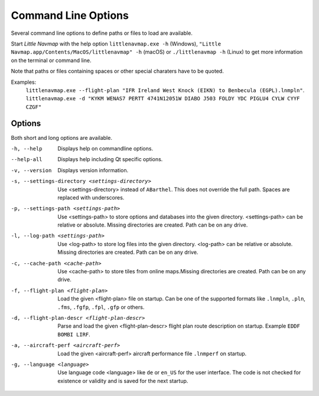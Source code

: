 Command Line Options
---------------------------------------------

Several command line options to define paths or files to load are available.

Start *Little Navmap* with the help option ``littlenavmap.exe -h`` (Windows),
``"Little Navmap.app/Contents/MacOS/littlenavmap" -h`` (macOS) or ``./littlenavmap -h`` (Linux) to get more
information on the terminal or command line.

Note that paths or files containing spaces or other special charaters have to be quoted.

Examples:
   ``littlenavmap.exe --flight-plan "IFR Ireland West Knock (EIKN) to Benbecula (EGPL).lnmpln"``.
   ``littlenavmap.exe -d "KYKM WENAS7 PERTT 4741N12051W DIABO J503 FOLDY YDC PIGLU4 CYLW CYYF CZGF"``

Options
~~~~~~~~~~~~~~~

Both short and long options are available.

-h, --help                                     Displays help on commandline options.
--help-all                                     Displays help including Qt specific options.
-v, --version                                  Displays version information.
-s, --settings-directory <settings-directory>  Use <settings-directory> instead of ``ABarthel``. This does not override the full path. Spaces are replaced with underscores.
-p, --settings-path <settings-path>            Use <settings-path> to store options and databases into the given directory. <settings-path> can be relative or absolute. Missing directories are created. Path can be on any drive.
-l, --log-path <settings-path>                 Use <log-path> to store log files into the given directory. <log-path> can be relative or absolute.
                                               Missing directories are created. Path can be on any drive.
-c, --cache-path <cache-path>                  Use <cache-path> to store tiles from online maps.Missing directories are created. Path can be on any drive.
-f, --flight-plan <flight-plan>                Load the given <flight-plan> file on startup. Can be one of the supported formats like ``.lnmpln``, ``.pln``, ``.fms``, ``.fgfp``, ``.fpl``, ``.gfp`` or others.
-d, --flight-plan-descr <flight-plan-descr>    Parse and load the given <flight-plan-descr> flight plan route description on startup. Example ``EDDF BOMBI LIRF``.
-a, --aircraft-perf <aircraft-perf>            Load the given <aircraft-perf> aircraft performance file ``.lnmperf`` on startup.
-g, --language <language>                      Use language code <language> like ``de`` or ``en_US`` for the user interface. The code is not checked for existence or validity and is saved for the next startup.
